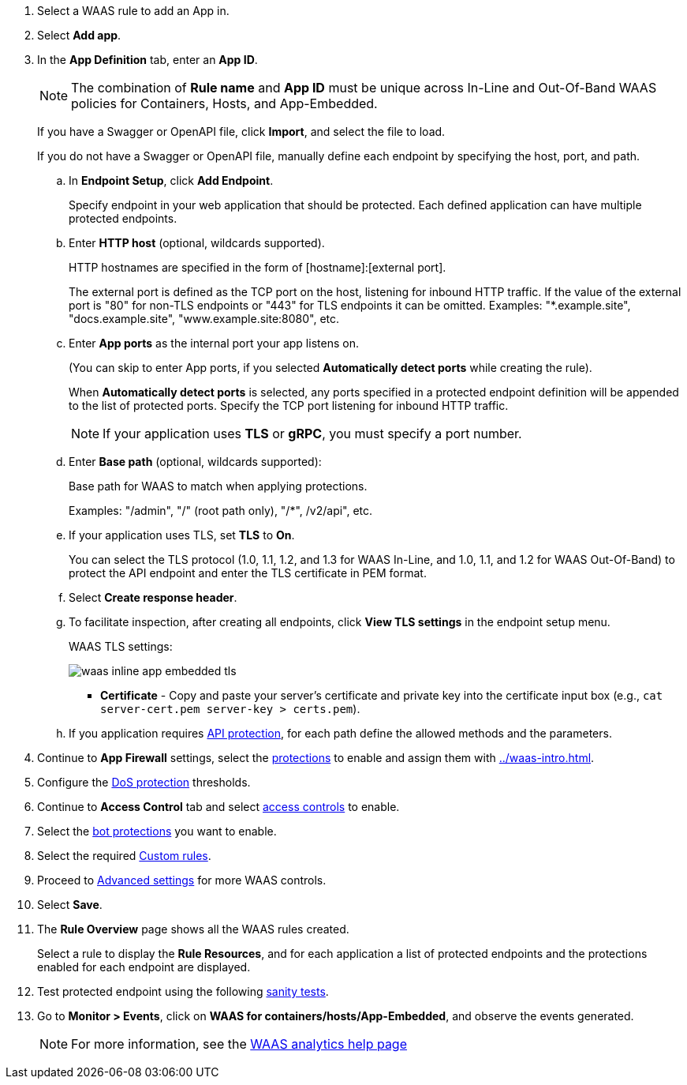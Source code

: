 . Select a WAAS rule to add an App in.

. Select *Add app*.

. In the *App Definition* tab, enter an *App ID*.
+
NOTE: The combination of *Rule name* and *App ID* must be unique across In-Line and Out-Of-Band WAAS policies for Containers, Hosts, and App-Embedded.
+
If you have a Swagger or OpenAPI file, click *Import*, and select the file to load.
+
If you do not have a Swagger or OpenAPI file, manually define each endpoint by specifying the host, port, and path.

.. In *Endpoint Setup*, click *Add Endpoint*.
+
Specify endpoint in your web application that should be protected. Each defined application can have multiple protected endpoints.

.. Enter *HTTP host* (optional, wildcards supported).
+
HTTP hostnames are specified in the form of [hostname]:[external port].
+
The external port is defined as the TCP port on the host, listening for inbound HTTP traffic. If the value of the external port is "80" for non-TLS endpoints or "443" for TLS endpoints it can be omitted. Examples: "*.example.site", "docs.example.site", "www.example.site:8080", etc.

.. Enter *App ports* as the internal port your app listens on.
ifndef::waas-app-embedded[]
+
(You can skip to enter App ports, if you selected *Automatically detect ports* while creating the rule). 
+
When *Automatically detect ports* is selected, any ports specified in a protected endpoint definition will be appended to the list of protected ports.
endif::waas-app-embedded[]
Specify the TCP port listening for inbound HTTP traffic.
+
NOTE: If your application uses *TLS* or *gRPC*, you must specify a port number.

.. Enter *Base path* (optional, wildcards supported):
+
Base path for WAAS to match when applying protections.
+
Examples: "/admin", "/" (root path only), "/*", /v2/api", etc.
ifdef::waas_port[]
.. Enter *WAAS port (only required for Windows, App-Embedded or when using xref:../waas_advanced_settings.adoc#remote-host["Remote host"] option)* as the external port WAAS listens on. The external port is the TCP port for the App-Embedded Defender to listen on for inbound HTTP traffic.
+
image::cwp-42473-add-app-waas-port-windows.png[scale=15]
endif::waas_port[]
ifdef::waas_hosts[]
+
NOTE: Protecting Linux-based hosts does not require specifying a *`WAAS port`* since WAAS listens on the same port as the protected application. Because Windows has its own internal traffic routing mechanisms, WAAS and the protected application cannot use the same *`App port`*. Consequently, when protecting Windows-based hosts the *`WAAS port`* should be set to the port end-users send requests to, and the *`App port`* should be set to a *different* port on which the protected application will listen and to which WAAS will forward traffic.
endif::waas_hosts[]

.. If your application uses TLS, set *TLS* to *On*.
+
You can select the TLS protocol (1.0, 1.1, 1.2, and 1.3 for WAAS In-Line, and 1.0, 1.1, and 1.2 for WAAS Out-Of-Band) to protect the API endpoint and enter the TLS certificate in PEM format.
+
ifdef::waas_oob[]
*Limitations*
+
... TLS connections using extended_master_secret(23) in the negotiation are not supported as part of this feature.

... DHKE is not supported due to a lack of information required to generate the encryption key.

... Out-of-Band does not support HTTP/2 protocol.

... TLS inspection for Out-of-Band WAAS is not supported on earlier versions of Console and Defender.
+
* If your application uses HTTP/2, set *HTTP/2* to *On*.
+
WAAS must be able to decrypt and inspect HTTPS traffic to function properly.
+
* If your application uses gRPC, set *gRPC* to *On*.
endif::waas_oob[]
ifdef::response_headers[]
.. You can select *Response headers* to add or override HTTP response headers in responses sent from the protected application.
+
image::waas_response_headers.png[width=550] 
endif::response_headers[]
.. Select *Create response header*.

.. To facilitate inspection, after creating all endpoints, click *View TLS settings* in the endpoint setup menu.
+
WAAS TLS settings:
+
ifndef::waas_oob[]
image::waas-inline-app-embedded-tls.png[scale=15]
endif::waas_oob[]

ifdef::waas_oob[]
image::waas-oob-tls.png[scale=15]
endif::waas_oob[]

* *Certificate* - Copy and paste your server's certificate and private key into the certificate input box (e.g., `cat server-cert.pem server-key > certs.pem`).
+
ifdef::advanced_tls[]
* *Minimum TLS version* - A minimum version of TLS can be enforced by WAAS In-Line to prevent downgrading attacks (the default value is TLS 1.2).
+
* *HSTS* - The https://developer.mozilla.org/en-US/docs/Web/HTTP/Headers/Strict-Transport-Security[HTTP Strict-Transport-Security (HSTS)] response header lets web servers tell browsers to use HTTPS only, not HTTP.
When enabled, WAAS would add the HSTS response header to all HTTPS server responses (if it is not already present) with the preconfigured directives - `max-age`, `includeSubDomains`, and `preload`.
+
... `max-age=<expire-time>` - Time, in seconds, that the browser should remember that a site is only to be accessed using HTTPS.
+
... `includeSubDomains` (optional) - If selected, HSTS protection applies to all the site's subdomains as well.
+
... `preload` (optional) - For more details, see the following https://developer.mozilla.org/en-US/docs/Web/HTTP/Headers/Strict-Transport-Security#preloading_strict_transport_security[link].
endif::advanced_tls[]

.. If you application requires xref:../waas_api_protection.adoc[API protection], for each path define the allowed methods and the parameters.

. Continue to *App Firewall* settings, select the xref:../waas_app_firewall.adoc[protections] to enable and assign them with <<../waas-intro.adoc#actions>>.

. Configure the <<../waas_dos_protection.adoc#,DoS protection>> thresholds.

. Continue to *Access Control* tab and select <<../waas_access_control.adoc#,access controls>> to enable.

. Select the <<../waas_bot_protection.adoc#,bot protections>> you want to enable.

. Select the required <<../waas_custom_rules.adoc#,Custom rules>>.

. Proceed to xref:../waas_advanced_settings.adoc[Advanced settings] for more WAAS controls.

. Select *Save*.

. The *Rule Overview* page shows all the WAAS rules created.
+
Select a rule to display the *Rule Resources*, and for each application a list of protected endpoints and the protections enabled for each endpoint are displayed.
//+
//image::waas_out_of_band_rule_overview.png[scale=20]

. Test protected endpoint using the following xref:../waas_app_firewall.adoc#sanity_tests[sanity tests].

. Go to *Monitor > Events*, click on *WAAS for containers/hosts/App-Embedded*, and observe the events generated.
+
NOTE: For more information, see the <<../waas_analytics.adoc#,WAAS analytics help page>>


